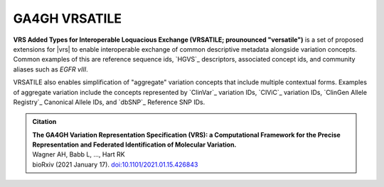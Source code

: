 GA4GH VRSATILE
!!!!!!!!!!!!!!

**VRS Added Types for Interoperable Loquacious Exchange (VRSATILE;
prounounced "versatile")** is a set of proposed extensions for |vrs| to
enable interoperable exchange of common descriptive metadata alongside
variation concepts. Common examples of this are reference sequence ids,
`HGVS`_ descriptors, associated concept ids, and community aliases such
as *EGFR vIII*.

VRSATILE also enables simplification of "aggregate" variation concepts
that include multiple contextual forms. Examples of aggregate variation
include the concepts represented by `ClinVar`_ variation IDs, `CIViC`_
variation IDs, `ClinGen Allele Registry`_ Canonical Allele IDs, and `dbSNP`_
Reference SNP IDs.

.. image:: images/vrsatile_overview.png

.. admonition:: Citation

   | **The GA4GH Variation Representation Specification (VRS): a
     Computational Framework for the Precise Representation
     and Federated Identification of Molecular Variation.**
   | Wagner AH, Babb L, ..., Hart RK
   | bioRxiv (2021 January 17). `doi:10.1101/2021.01.15.426843 <https://www.biorxiv.org/content/10.1101/2021.01.15.426843v1>`__


..
   toctree::
   :maxdepth: 2
   :includehidden:

   introduction
   terms_and_model
   schema
   impl-guide/index
   releases
   appendices/index

